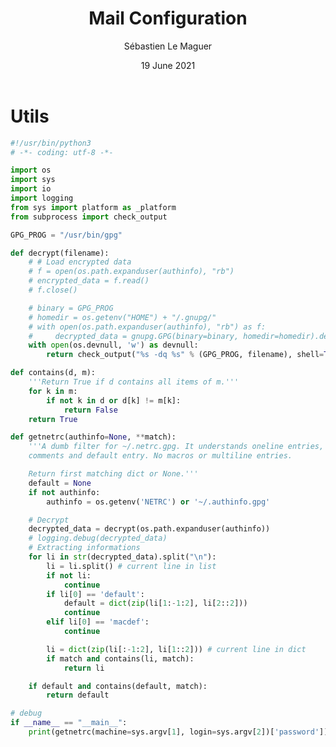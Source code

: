 #+TITLE: Mail Configuration
#+AUTHOR: Sébastien Le Maguer
#+EMAIL: lemagues@surface
#+DATE: 19 June 2021
#+DESCRIPTION:
#+KEYWORDS:
#+LANGUAGE:  fr
#+OPTIONS:   H:3 num:t toc:t \n:nil @:t ::t |:t ^:t -:t f:t *:t <:t
#+SELECT_TAGS: export
#+EXCLUDE_TAGS: noexport
#+HTML_HEAD: <link rel="stylesheet" type="text/css" href="https://seblemaguer.github.io/css/main.css" />
#+HTML_HEAD: <link rel="stylesheet" type="text/css" href="default.css" />

* Utils
#+begin_src python :tangle ~/.get_passwd.py
  #!/usr/bin/python3
  # -*- coding: utf-8 -*-

  import os
  import sys
  import io
  import logging
  from sys import platform as _platform
  from subprocess import check_output

  GPG_PROG = "/usr/bin/gpg"

  def decrypt(filename):
      # # Load encrypted data
      # f = open(os.path.expanduser(authinfo), "rb")
      # encrypted_data = f.read()
      # f.close()

      # binary = GPG_PROG
      # homedir = os.getenv("HOME") + "/.gnupg/"
      # with open(os.path.expanduser(authinfo), "rb") as f:
      #     decrypted_data = gnupg.GPG(binary=binary, homedir=homedir).decrypt(f.read())
      with open(os.devnull, 'w') as devnull:
          return check_output("%s -dq %s" % (GPG_PROG, filename), shell=True, stderr=devnull).decode("utf-8")

  def contains(d, m):
      '''Return True if d contains all items of m.'''
      for k in m:
          if not k in d or d[k] != m[k]:
              return False
      return True

  def getnetrc(authinfo=None, **match):
      '''A dumb filter for ~/.netrc.gpg. It understands oneline entries,
      comments and default entry. No macros or multiline entries.

      Return first matching dict or None.'''
      default = None
      if not authinfo:
          authinfo = os.getenv('NETRC') or '~/.authinfo.gpg'

      # Decrypt
      decrypted_data = decrypt(os.path.expanduser(authinfo))
      # logging.debug(decrypted_data)
      # Extracting informations
      for li in str(decrypted_data).split("\n"):
          li = li.split() # current line in list
          if not li:
              continue
          if li[0] == 'default':
              default = dict(zip(li[1:-1:2], li[2::2]))
              continue
          elif li[0] == 'macdef':
              continue

          li = dict(zip(li[:-1:2], li[1::2])) # current line in dict
          if match and contains(li, match):
              return li

      if default and contains(default, match):
          return default

  # debug
  if __name__ == "__main__":
      print(getnetrc(machine=sys.argv[1], login=sys.argv[2])['password'])
#+end_src

* COMMENT some extra configuration
